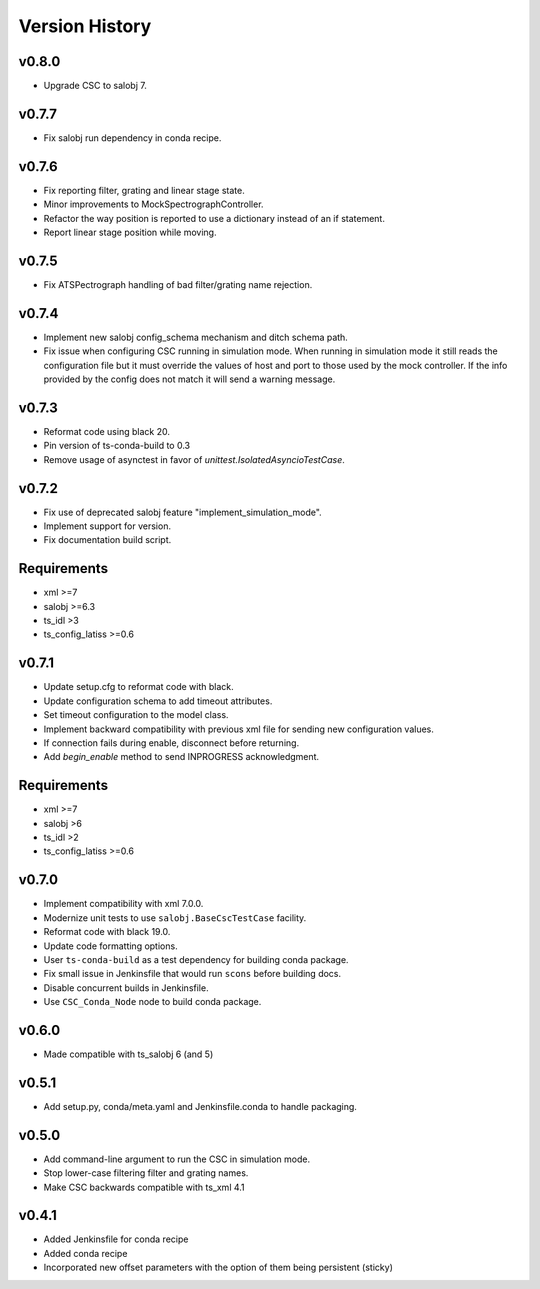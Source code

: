.. _Version_History:

===============
Version History
===============

v0.8.0
------

* Upgrade CSC to salobj 7.

v0.7.7
------

* Fix salobj run dependency in conda recipe.

v0.7.6
------

* Fix reporting filter, grating and linear stage state.
* Minor improvements to MockSpectrographController.
* Refactor the way position is reported to use a dictionary instead of an if statement.
* Report linear stage position while moving.

v0.7.5
------

* Fix ATSPectrograph handling of bad filter/grating name rejection.

v0.7.4
------

* Implement new salobj config_schema mechanism and ditch schema path.
* Fix issue when configuring CSC running in simulation mode.
  When running in simulation mode it still reads the configuration file but it must override the values of host and port to those used by the mock controller.
  If the info provided by the config does not match it will send a warning message.

v0.7.3
------

* Reformat code using black 20.
* Pin version of ts-conda-build to 0.3
* Remove usage of asynctest in favor of `unittest.IsolatedAsyncioTestCase`.

v0.7.2
------

* Fix use of deprecated salobj feature "implement_simulation_mode".
* Implement support for version.
* Fix documentation build script.

Requirements
------------

* xml >=7
* salobj >=6.3
* ts_idl >3
* ts_config_latiss >=0.6

v0.7.1
------

* Update setup.cfg to reformat code with black.
* Update configuration schema to add timeout attributes.
* Set timeout configuration to the model class.
* Implement backward compatibility with previous xml file for sending new configuration values.
* If connection fails during enable, disconnect before returning.
* Add `begin_enable` method to send INPROGRESS acknowledgment.

Requirements
------------

* xml >=7
* salobj >6
* ts_idl >2
* ts_config_latiss >=0.6

v0.7.0
------
* Implement compatibility with xml 7.0.0.
* Modernize unit tests to use ``salobj.BaseCscTestCase`` facility.
* Reformat code with black 19.0.
* Update code formatting options.
* User ``ts-conda-build`` as a test dependency for building conda package.
* Fix small issue in Jenkinsfile that would run ``scons`` before building docs.
* Disable concurrent builds in Jenkinsfile.
* Use ``CSC_Conda_Node`` node to build conda package.

v0.6.0
------
* Made compatible with ts_salobj 6 (and 5)

v0.5.1
------
* Add setup.py, conda/meta.yaml and Jenkinsfile.conda to handle packaging.

v0.5.0
------
* Add command-line argument to run the CSC in simulation mode.
* Stop lower-case filtering filter and grating names.
* Make CSC backwards compatible with ts_xml 4.1

v0.4.1
------
* Added Jenkinsfile for conda recipe
* Added conda recipe
* Incorporated new offset parameters with the option of them being persistent (sticky)
